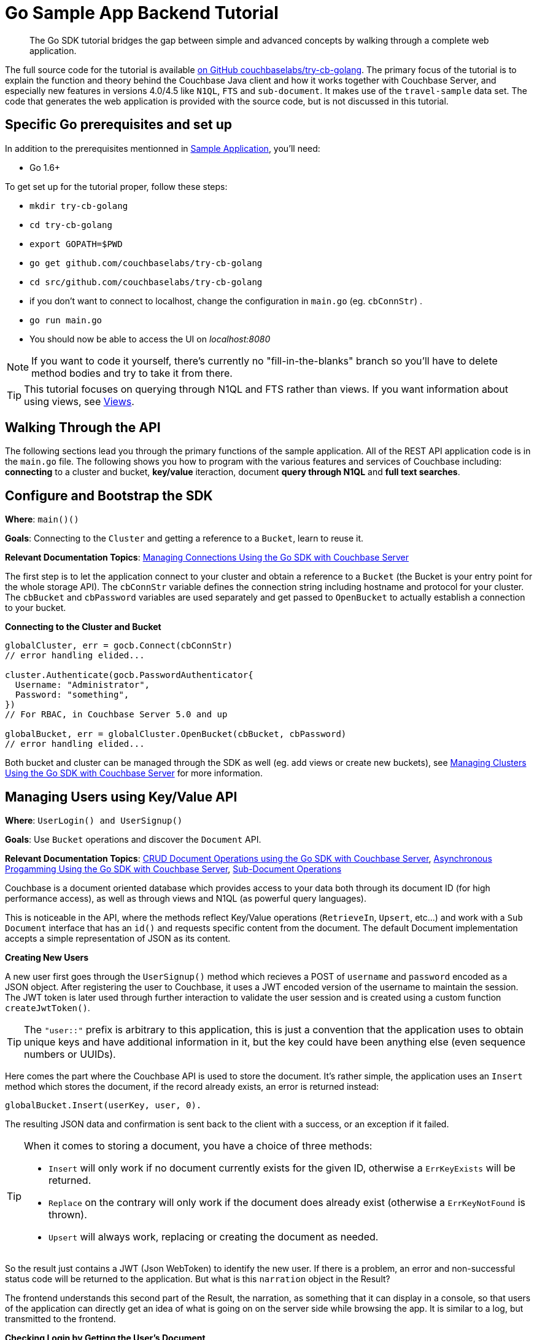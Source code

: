 = Go Sample App Backend Tutorial
:navtitle: Sample App Backend
:page-aliases: tutorial4

[abstract]
The Go SDK tutorial bridges the gap between simple and advanced concepts by walking through a complete web application.

The full source code for the tutorial is available https://github.com/couchbaselabs/try-cb-golang/tree/5.0[on GitHub couchbaselabs/try-cb-golang^].
The primary focus of the tutorial is to explain the function and theory behind the Couchbase Java client and how it works together with Couchbase Server, and especially new features in versions 4.0/4.5 like `N1QL`, `FTS` and `sub-document`.
It makes use of the `travel-sample` data set.
The code that generates the web application is provided with the source code, but is not discussed in this tutorial.

== Specific Go prerequisites and set up

In addition to the prerequisites mentionned in xref:sample-application.adoc[Sample Application], you'll need:

* Go 1.6+

To get set up for the tutorial proper, follow these steps:

* `mkdir try-cb-golang`
* `cd try-cb-golang`
* `export GOPATH=$PWD`
* `go get github.com/couchbaselabs/try-cb-golang`
* `cd src/github.com/couchbaselabs/try-cb-golang`
* if you don't want to connect to localhost, change the configuration in `main.go` (eg.
`cbConnStr`) .
* `go run main.go`
* You should now be able to access the UI on _localhost:8080_

NOTE: If you want to code it yourself, there's currently no "fill-in-the-blanks" branch so you'll have to delete method bodies and try to take it from there.

TIP: This tutorial focuses on querying through N1QL and FTS rather than views.
If you want information about using views, see xref:6.0@server:learn:views/views-intro.adoc[Views].

== Walking Through the API

The following sections lead you through the primary functions of the sample application.
All of the REST API application code is in the `main.go` file.
The following shows you how to program with the various features and services of Couchbase including: *connecting* to a cluster and bucket, *key/value* iteraction, document *query through N1QL* and *full text searches*.

== Configure and Bootstrap the SDK

*Where*: `main()()`

*Goals*: Connecting to the `Cluster` and getting a reference to a `Bucket`, learn to reuse it.

*Relevant Documentation Topics*: xref:managing-connections.adoc[Managing Connections Using the Go SDK with Couchbase Server]

The first step is to let the application connect to your cluster and obtain a reference to a `Bucket` (the Bucket is your entry point for the whole storage API).
The `cbConnStr` variable defines the connection string including hostname and protocol for your cluster.
The `cbBucket` and `cbPassword` variables are used separately and get passed to `OpenBucket` to actually establish a connection to your bucket.

*Connecting to the Cluster and Bucket*

[source,go]
----
globalCluster, err = gocb.Connect(cbConnStr)
// error handling elided...

cluster.Authenticate(gocb.PasswordAuthenticator{
  Username: "Administrator",
  Password: "something",
})
// For RBAC, in Couchbase Server 5.0 and up

globalBucket, err = globalCluster.OpenBucket(cbBucket, cbPassword)
// error handling elided...
----

Both bucket and cluster can be managed through the SDK as well (eg.
add views or create new buckets), see xref:managing-clusters.adoc[Managing Clusters Using the Go SDK with Couchbase Server] for more information.

== Managing Users using Key/Value API

*Where*: `UserLogin() and UserSignup()`

*Goals*: Use `Bucket` operations and discover the `Document` API.

*Relevant Documentation Topics*: xref:document-operations.adoc[CRUD Document Operations using the Go SDK with Couchbase Server], xref:async-programming.adoc[Asynchronous Progamming Using the Go SDK with Couchbase Server], xref:subdocument-operations.adoc[Sub-Document Operations]

Couchbase is a document oriented database which provides access to your data both through its document ID (for high performance access), as well as through views and N1QL (as powerful query languages).

This is noticeable in the API, where the methods reflect Key/Value operations (`RetrieveIn`, `Upsert`, etc\...) and work with a `Sub Document` interface that has an `id()` and requests specific content from the document.
The default Document implementation accepts a simple representation of JSON as its content.

*Creating New Users*

A new user first goes through the `UserSignup()` method which recieves a POST of `username` and `password` encoded as a JSON object.
After registering the user to Couchbase, it uses a JWT encoded version of the username to maintain the session.
The JWT token is later used through further interaction to validate the user session and is created using a custom function `createJwtToken()`.

TIP: The `"user::"` prefix is arbitrary to this application, this is just a convention that the application uses to obtain unique keys and have additional information in it, but the key could have been anything else (even sequence numbers or UUIDs).

Here comes the part where the Couchbase API is used to store the document.
It's rather simple, the application uses an `Insert` method which stores the document, if the record already exists, an error is returned instead:

----
globalBucket.Insert(userKey, user, 0).
----

The resulting JSON data and confirmation is sent back to the client with a success, or an exception if it failed.

[TIP]
====
When it comes to storing a document, you have a choice of three methods:

* `Insert` will only work if no document currently exists for the given ID, otherwise a `ErrKeyExists` will be returned.
* `Replace` on the contrary will only work if the document does already exist (otherwise a `ErrKeyNotFound` is thrown).
* `Upsert` will always work, replacing or creating the document as needed.
====

So the result just contains a JWT (Json WebToken) to identify the new user.
If there is a problem, an error and non-successful status code will be returned to the application.
But what is this `narration` object in the Result?

The frontend understands this second part of the Result, the narration, as something that it can display in a console, so that users of the application can directly get an idea of what is going on on the server side while browsing the app.
It is similar to a log, but transmitted to the frontend.

*Checking Login by Getting the User's Document*

In the `UserLogin()` method, the application checks a User's credential and for that it needs to retrieve the corresponding document.
Since user documents are identified by prefixing their username with `user::`, this is pretty simple.
Using the sub-document `LookupIn(…).Get("password")` the application can request only the precise values it needs from the document, in this case the password:

[source,go]
----
globalBucket.LookupIn(userKey).Get("password").Execute()
----

If that particular key doesn't exist, the `LookupIn()` method returns `ErrKeyNotFound`.
This is useful to check whether the user exists at all.

Otherwise it's just a matter of checking the hashed password with the one provided by the user, and responding accordingly.

== A First N1QL Query: Finding Airports

*Where*: `FlightSearch()`

*Goals*: Use N1QL and the DSL to perform your first `SELECT` on Couchbase Server.

*Relevant Documentation Topics*: xref:n1ql-queries-with-sdk.adoc[N1QL Queries Using the Go SDK with Couchbase Server].

In the SDK, there is an `ExecuteN1qlQuery` method, which accepts a `N1qlQuery` structure and performs a N1QL query against the cluster.

TIP: N1QL is a super-set of SQL, so if you're familiar with SQL you'll feel at ease.

Statements can be provided either in string form or using the DSL.

The application needs to select just the airport name from relevant documents in the bucket.
Since it wants to filter relevant document on a criteria that depends on the input length, the query starts with "SELECT airportname FROM `travel-sample`".

Then the application can choose the correct fields to look into depending on the length of the input.
The user can enter either a ICAO or FAA code or a full name of an airport to search for, so the application accommodates each scenario as it builds the N1QL statement.
It also uses wildcards (`%`) in the statement to give a free form expression:

[source,go]
----
var queryStr string
if len(searchKey) == 3 {
  queryStr = fmt.Sprintf("SELECT airportname FROM `travel-sample` WHERE faa='%s'", strings.ToUpper(searchKey))
} else if len(searchKey) == 4 && searchKey == strings.ToUpper(searchKey) {
  queryStr = fmt.Sprintf("SELECT airportname FROM `travel-sample` WHERE icao ='%s'", searchKey)
} else {
  queryStr = fmt.Sprintf("SELECT airportname FROM `travel-sample` WHERE airportname like '%s%%'", searchKey)
}
----

The statement is ready!
You can execute this statement by wrapping it in a `N1qlQuery()` using `gocb.NewN1qlQuery(queryStr)` and invoking `globalBucket.ExecuteN1qlQuery()`.
Here it is very simple, no placeholders and no particular tuning of the query is necessary, so the simple method: `globalBucket.ExecuteN1qlQuery(q, nil)` will be used.

The results of the query are return in a `result` object, which can then be iterated over to build an array of the results:

[source,go]
----
respData.Data = []jsonAirport{}
var airport jsonAirport
for rows.Next(&airport) {
	respData.Data = append(respData.Data, airport)
	airport = jsonAirport{}
}
----

== More Complex Queries: Finding Routes

*Where*: `FlightSearch()`

*Goals*: Let the DSL guide you into making more complex N1QL queries.

*Relevant Documentation Topics*: xref:n1ql-queries-with-sdk.adoc[N1QL Queries Using the Go SDK with Couchbase Server].

In this class, there are two more complex queries.
The first aims at transforming the human-readable airport name for the departure and arrival airports to FAA codes:

[source,sql]
----
SELECT faa AS fromAirport FROM `travel-sample` WHERE airportname = "Los Angeles Intl"
  UNION SELECT faa AS toAirport FROM `travel-sample` WHERE airportname = "San Francisco Intl"
----

The second aims at constructing the result set of available flight paths that connect the two airports:

[source,sql]
----
SELECT a.name, s.flight, s.utc, r.sourceairport, r.destinationairport, r.equipment
  FROM `travel-sample` AS r
  UNNEST r.schedule AS s
  JOIN `travel-sample` AS a ON KEYS r.airlineid
  WHERE r.sourceairport = "LAX" AND r.destinationairport = "SFO" AND s.day = 6
  ORDER BY a.name ASC
----

TIP: Yes, you read that right, N1QL can do joins (on a single bucket or on several).
It works as long as the "foreign key" described by `ON KEYS` clause can be mapped to a document's key in the joined bucket.

A specificity of N1QL that can be seen in the second statement is `UNNEST`.
It extracts a sub-JSON and puts it at the same root level as the bucket (so its possible to do joins on each element in this sub-JSON as if they were entries in a left-hand side bucket).

For this final step, try to obtain the equivalent of these statements via the DSL and see how it guides you through the possibilities of the query language.

== Indexing the Data: N1QL & GSI

*Goals*: Use the Index DSL to make sure data is indexed for N1QL to query it.

Index management is a bit more advanced (and is already done when loading the sample), so now that you've learned about N1QL, you can have a look at it.
There is no code example in this application, but some samples are provided below for your reference.

For N1QL to work, you must first ensure that at least a `Primary Index` has been created.
For that you can use the DSL from the `Index` class:

[source,go]
----
q := gocb.NewN1qlQuery("CREATE PRIMARY INDEX ON `travel-sample`")
_, err := globalBucket.ExecuteN1qlQuery(q, nil)
----

You can also create secondary indexes on specific fields of the JSON, for better performance:

[source,go]
----
q := gocb.NewN1qlQuery("CREATE INDEX `def_username` ON `travel-sample`(username)")
_, err := globalBucket.ExecuteN1qlQuery(q, nil)
----

In this case, give a name to your index, specify the target bucket AND the field(s) in the JSON to index.

== Full Text Search: Finding Hotels

*Where*: `HotelSearch()`

*Goals*: Use FTS to search for matching Hotels.
Use sub-document API to fetch the relevant data for each hit.

*Relevant Documentation Topics*: xref:full-text-searching-with-sdk.adoc[Full Text Search (FTS) Using the Go SDK with Couchbase Server], xref:subdocument-operations.adoc[Sub-Document Operations].

In this service, hotels are searched for using more fuzzy criterias, like the content of the address or the description of an hotel.
This is done using Full Text Search (FTS).
When some results match the specified criteria, only the relevant data for each result to be displayed in the UI is fetched using the subdocument API.

Let's have a look at the `HotelSearch()` method.
It accepts two parameters via HTTP, `location` and `description`, which are the two possible refining criteria for a hotel search.

[source,go]
----
qp := cbft.NewConjunctionQuery(cbft.NewTermQuery("hotel").Field("type"))
----

A `ConjunctionQuery` allows you to combine multiple FTS queries into one, as an AND operation.
That search always includes an exact match criteria that restricts it to the `hotel` data type (as reflected in the `type` field of the JSON document).

If the user provided a location keyword, a second component is added to the FTS query that will look for that keyword in several address-related fields of the document.
This is done in an OR fashion, using a `Disjunction` this time:

....
if location != "" && location != "*" {
	qp.And(cbft.NewDisjunctionQuery(
		cbft.NewMatchPhraseQuery(location).Field("country"),
		cbft.NewMatchPhraseQuery(location).Field("city"),
		cbft.NewMatchPhraseQuery(location).Field("state"),
		cbft.NewMatchPhraseQuery(location).Field("address"),
	))
}
....

Similarly, if a description keyword was provided by the user, the freeform text is inspected of the `description` field and `name` field of the document:

[source,go]
----
if description != "" && description != "*" {
	qp.And(cbft.NewDisjunctionQuery(
		cbft.NewMatchPhraseQuery(description).Field("description"),
		cbft.NewMatchPhraseQuery(description).Field("name"),
	))
}
----

The `MatchPhraseQuery` can contain several words and will search for variations of the words (eg.
including plural forms or words with the same root\...).

The compound FTS query is now ready to be executed.
A `SearchQuery` object is built out of it, which also determines which FTS index to use ("hotel") and allows you to set various parameters (like a limit of maximum 100 hits to return).
The query is logged (and kept for narration) then executed, returning an `SearchQueryResult` object:

[source,go]
----
q := gocb.NewSearchQuery("travel-search", qp).
	Limit(100)
rows, err := globalBucket.ExecuteSearchQuery(q)
----

The FTS results are then iterated over, and the document corresponding to each result is fetched.
In actuality, only the parts of the document that will be displayed in the UI are required.
This is where the sub-document API comes in.

The sub-document API allows you to fetch or mutate only a set of paths inside a JSON document, without having to send the whole document back and forth.
This can save network bandwidth if the document is large and the parts that the application is interested in are small.
So here the results of the FTS search are iterated over and appropriate subdoc calls are triggered:

[source,go]
----
for _, hit := range rows.Hits() {
	res, _ := globalBucket.LookupIn(hit.Id).
		Get("country").
		Get("city").
		Get("state").
		Get("address").
		Get("name").
		Get("description").
		Execute()
	// We ignore errors here since some hotels are missing various
	//  pieces of data, but every key exists since it came from FTS.

	var hotel jsonHotel
	res.Content("country", &hotel.Country)
	res.Content("city", &hotel.City)
	res.Content("state", &hotel.State)
	res.Content("address", &hotel.Address)
	res.Content("name", &hotel.Name)
	res.Content("description", &hotel.Description)
	respData.Data = append(respData.Data, hotel)
}
----

Each FTS result is represented as an `SearchRowHit` which exposes the document's `Id`.
The sub-document API can then be used to fetch data (`bucket.LookupIn(documentId)`) and specify what parts it wants: name, description, address, city, state and country.
The application then `Execute()` the sub-document query.
In the rest of the code, the address-related fields are aggregated together and the data obtained is returned as a JSON object for use in the front-end.
